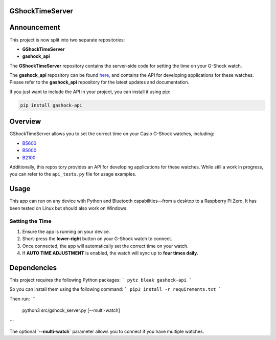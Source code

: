 GShockTimeServer
================

Announcement
============

This project is now split into two separate repositories:

- **GShockTimeServer**
- **gashock_api**

The **GShockTimeServer** repository contains the server-side code for setting the time on your G-Shock watch.  

The **gashock_api** repository can be found `here <https://github.com/izivkov/gshock_api>`_, and contains the API for developing applications for these watches. Please refer to the **gashock_api** repository for the latest updates and documentation.

If you just want to include the API in your project, you can install it using pip:

.. code-block:: bash

   pip install gashock-api


Overview
========
GShockTimeServer allows you to set the correct time on your Casio G-Shock watches, including:

- `B5600 <https://amzn.to/3Mt68Qb>`__
- `B5000 <https://amzn.to/4194M13>`__
- `B2100 <https://amzn.to/3MUDCGY>`__

Additionally, this repository provides an API for developing applications for these watches.  
While still a work in progress, you can refer to the ``api_tests.py`` file for usage examples.

Usage
=====
This app can run on any device with Python and Bluetooth capabilities—from a desktop to a Raspberry Pi Zero.  
It has been tested on Linux but should also work on Windows.

.. image:: images/pizero.jpg
   :alt: Pi Zero Running the Server
   :align: center

Setting the Time
----------------
1. Ensure the app is running on your device.
2. Short-press the **lower-right** button on your G-Shock watch to connect.
3. Once connected, the app will automatically set the correct time on your watch.
4. If **AUTO TIME ADJUSTMENT** is enabled, the watch will sync up to **four times daily**.

Dependencies
============

This project requires the following Python packages:
```
pytz
bleak
gashock-api
```

So you can install them using the following command:
```
pip3 install -r requirements.txt
```

Then run:
```
   python3 src/gshock_server.py [--multi-watch]
```   

The optional **`--multi-watch`** parameter allows you to connect if you have multiple watches.
